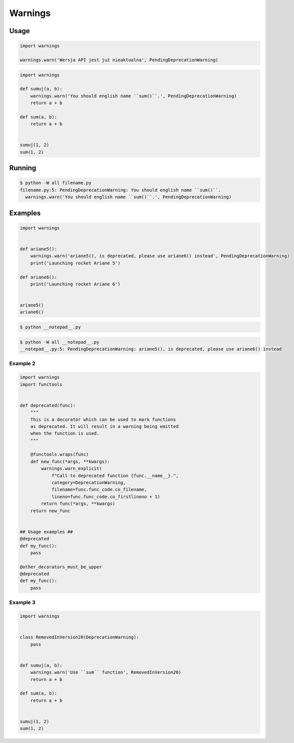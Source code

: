 ********
Warnings
********


Usage
=====
.. code-block:: python

    import warnings

    warnings.warn('Wersja API jest już nieaktualna', PendingDeprecationWarning)

.. code-block:: python

    import warnings

    def sumuj(a, b):
        warnings.warn('You should english name ``sum()``.', PendingDeprecationWarning)
        return a + b

    def sum(a, b):
        return a + b


    sumuj(1, 2)
    sum(1, 2)


Running
=======
.. code-block:: console

    $ python -W all filename.py
    filename.py:5: PendingDeprecationWarning: You should english name ``sum()``.
      warnings.warn('You should english name ``sum()``.', PendingDeprecationWarning)


Examples
========
.. code-block:: python

    import warnings


    def ariane5():
        warnings.warn('ariane5(), is deprecated, please use ariane6() instead', PendingDeprecationWarning)
        print('Launching rocket Ariane 5')

    def ariane6():
        print('Launching rocket Ariane 6')


    ariane5()
    ariane6()

.. code-block:: console

    $ python __notepad__.py

.. code-block:: console

    $ python -W all __notepad__.py
    __notepad__.py:5: PendingDeprecationWarning: ariane5(), is deprecated, please use ariane6() instead

Example 2
---------
.. code-block:: python

    import warnings
    import functools


    def deprecated(func):
        """
        This is a decorator which can be used to mark functions
        as deprecated. It will result in a warning being emitted
        when the function is used.
        """

        @functools.wraps(func)
        def new_func(*args, **kwargs):
            warnings.warn_explicit(
                f"Call to deprecated function {func.__name__}.",
                category=DeprecationWarning,
                filename=func.func_code.co_filename,
                lineno=func.func_code.co_firstlineno + 1)
            return func(*args, **kwargs)
        return new_func


    ## Usage examples ##
    @deprecated
    def my_func():
        pass

    @other_decorators_must_be_upper
    @deprecated
    def my_func():
        pass

Example 3
---------
.. code-block:: python

    import warnings


    class RemovedInVersion20(DeprecationWarning):
        pass


    def sumuj(a, b):
        warnings.warn('Use ``sum`` function', RemovedInVersion20)
        return a + b

    def sum(a, b):
        return a + b


    sumuj(1, 2)
    sum(1, 2)
